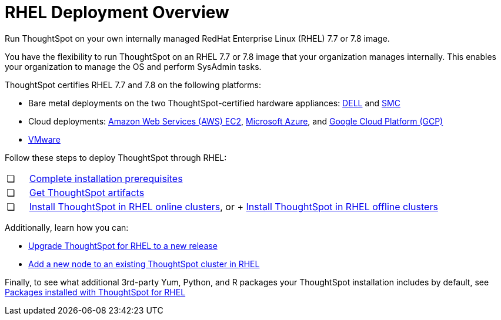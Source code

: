 = RHEL Deployment Overview
:last_updated: 7/22/2020

Run ThoughtSpot on your own internally managed RedHat Enterprise Linux (RHEL) 7.7 or 7.8 image.

You have the flexibility to run ThoughtSpot on an RHEL 7.7 or 7.8 image that your organization manages internally. This enables your organization to manage the OS and perform SysAdmin tasks.

ThoughtSpot certifies RHEL 7.7 and 7.8 on the following platforms:

* Bare metal deployments on the two ThoughtSpot-certified hardware appliances: xref:installing-dell.adoc[DELL] and xref:installing-the-smc.adoc[SMC]
* Cloud deployments: xref:configuration-options.adoc[Amazon Web Services (AWS) EC2], xref:configuration-options.adoc[Microsoft Azure], and xref:configuration-options.adoc[Google Cloud Platform (GCP)]
* xref:vmware-intro.adoc[VMware]

Follow these steps to deploy ThoughtSpot through RHEL:

[cols="5%,95%"]
|===
| &#10063;
| xref:rhel-prerequisites.adoc[Complete installation prerequisites]

| &#10063;
| xref:rhel-ts-artifacts.adoc[Get ThoughtSpot artifacts]

| &#10063;
| xref:rhel-install-online.adoc[Install ThoughtSpot in RHEL online clusters], or
+
xref:rhel-install-offline.adoc[Install ThoughtSpot in RHEL offline clusters]
|===

Additionally, learn how you can:

* xref:rhel-upgrade.adoc[Upgrade ThoughtSpot for RHEL to a new release]
* xref:rhel-add-node.adoc[Add a new node to an existing ThoughtSpot cluster in RHEL]

Finally, to see what additional 3rd-party Yum, Python, and R packages your ThoughtSpot installation includes by default, see xref:rhel-packages.adoc[Packages installed with ThoughtSpot for RHEL]
